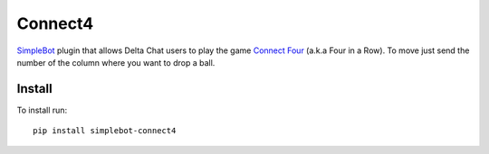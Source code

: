 Connect4
========

.. image:: https://img.shields.io/pypi/v/simplebot_connect4.svg
   :target: https://pypi.org/project/simplebot_connect4

.. image:: https://img.shields.io/pypi/pyversions/simplebot_connect4.svg
   :target: https://pypi.org/project/simplebot_connect4

.. image:: https://pepy.tech/badge/simplebot_connect4
   :target: https://pepy.tech/project/simplebot_connect4

.. image:: https://img.shields.io/pypi/l/simplebot_connect4.svg
   :target: https://pypi.org/project/simplebot_connect4

.. image:: https://github.com/adbenitez/simplebot_connect4/actions/workflows/python-ci.yml/badge.svg
   :target: https://github.com/adbenitez/simplebot_connect4/actions/workflows/python-ci.yml

.. image:: https://img.shields.io/badge/code%20style-black-000000.svg
   :target: https://github.com/psf/black

`SimpleBot`_ plugin that allows Delta Chat users to play the game `Connect Four <https://en.wikipedia.org/wiki/Connect_Four>`_ (a.k.a Four in a Row).
To move just send the number of the column where you want to drop a ball.

Install
-------

To install run::

  pip install simplebot-connect4


.. _SimpleBot: https://github.com/simplebot-org/simplebot
